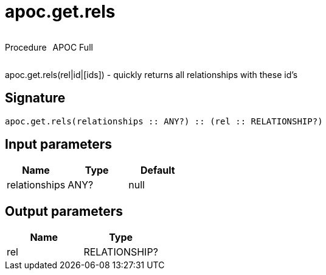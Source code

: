 ////
This file is generated by DocsTest, so don't change it!
////

= apoc.get.rels
:description: This section contains reference documentation for the apoc.get.rels procedure.



++++
<div style='display:flex'>
<div class='paragraph type procedure'><p>Procedure</p></div>
<div class='paragraph release full' style='margin-left:10px;'><p>APOC Full</p></div>
</div>
++++

apoc.get.rels(rel|id|[ids]) - quickly returns all relationships with these id's

== Signature

[source]
----
apoc.get.rels(relationships :: ANY?) :: (rel :: RELATIONSHIP?)
----

== Input parameters
[.procedures, opts=header]
|===
| Name | Type | Default 
|relationships|ANY?|null
|===

== Output parameters
[.procedures, opts=header]
|===
| Name | Type 
|rel|RELATIONSHIP?
|===

